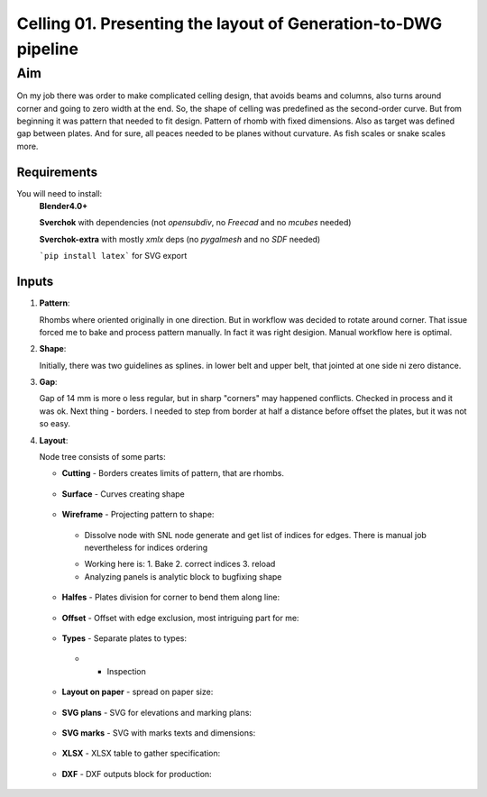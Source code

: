 ***************************************************************
Celling 01. Presenting the layout of Generation-to-DWG pipeline
***************************************************************

Aim
~~~

On my job there was order to make complicated celling design, that avoids beams and columns, also turns around corner and going to zero width at the end. So, the shape of celling was predefined as the second-order curve. But from beginning it was pattern that needed to fit design. Pattern of rhomb with fixed dimensions. Also as target was defined gap between plates. And for sure, all peaces needed to be planes without curvature. As fish scales or snake scales more.

Requirements
------------

You will need to install:
    **Blender4.0+**    

    **Sverchok** with dependencies (not *opensubdiv*, no *Freecad* and no *mcubes* needed)     

    **Sverchok-extra** with mostly *xmlx* deps (no *pygalmesh* and no *SDF* needed)     

    ```pip install latex``` for SVG export     

    
    
Inputs
------

|image5|

1. **Pattern**:

   Rhombs where oriented originally in one direction.
   But in workflow was decided to rotate around corner. That
   issue forced me to bake and process pattern manually. In fact
   it was right desigion. Manual workflow here is optimal.

   |image2|


2. **Shape**:

   Initially, there was two guidelines as splines. in lower belt and 
   upper belt, that jointed at one side ni zero distance.

   |image3|


3. **Gap**:

   Gap of 14 mm is more o less regular, but in sharp "corners" 
   may happened conflicts. Checked in process and it was ok.
   Next thing - borders. I needed to step from border at half 
   a distance before offset the plates, but it was not so easy.

   |image4|

4. **Layout**:

   |image1|

   Node tree consists of some parts:

   *  **Cutting** - Borders creates limits of pattern, that are rhombs.

     |image6|

   *  **Surface** - Curves creating shape

     |image7|

   *  **Wireframe** - Projecting pattern to shape:

     - Dissolve node with SNL node generate and get list of indices for edges. There is manual job nevertheless for indices ordering

     |image8|

     - Working here is: 1. Bake 2. correct indices 3. reload
     - Analyzing panels is analytic block to bugfixing shape

     |image9|

   *  **Halfes** - Plates division for corner to bend them along line:

     |image10|

   *  **Offset** - Offset with edge exclusion, most intriguing part for me:

     |image11|

   *  **Types** - Separate plates to types:

     - + Inspection

     |image12|

   *  **Layout on paper** - spread on paper size:

     |image13|

   *  **SVG plans** - SVG for elevations and marking plans:

     |image14|

   *  **SVG marks** - SVG with marks texts and dimensions:

     |image15|


   *  **XLSX** - XLSX table to gather specification:

     |image16|

   *  **DXF** - DXF outputs block for production:

     |image17|


.. |image1| image:: https://github-production-user-asset-6210df.s3.amazonaws.com/5783432/293879492-fc641b47-3a52-4556-9297-9cc9329280c4.png
.. |image2| image:: https://github-production-user-asset-6210df.s3.amazonaws.com/5783432/293880929-b41d06a9-ff54-4d29-99ce-fd685f49c6d8.png
.. |image3| image:: https://github-production-user-asset-6210df.s3.amazonaws.com/5783432/293881371-9caeecfd-4e6e-4414-bca6-597c8b25eb21.png
.. |image4| image:: https://github-production-user-asset-6210df.s3.amazonaws.com/5783432/293881640-89346b16-ccdb-4334-946e-fc99814cb5de.png
.. |image5| image:: https://github-production-user-asset-6210df.s3.amazonaws.com/5783432/293879925-91339fdf-db1a-401d-b3b9-24fbd0a1a5b1.png
.. |image6| image:: https://github-production-user-asset-6210df.s3.amazonaws.com/5783432/293882058-05418a68-ba0a-4a18-8730-31a4f19949db.png
.. |image7| image:: https://github-production-user-asset-6210df.s3.amazonaws.com/5783432/293881371-9caeecfd-4e6e-4414-bca6-597c8b25eb21.png
.. |image8| image:: https://github-production-user-asset-6210df.s3.amazonaws.com/5783432/293882323-30db62f9-5e17-467d-be6e-bc3ba7def2df.png
.. |image9| image:: https://github-production-user-asset-6210df.s3.amazonaws.com/5783432/293882547-9992aade-32ee-48eb-8849-ed1cafd53706.png
.. |image10| image:: https://github-production-user-asset-6210df.s3.amazonaws.com/5783432/293883019-f6752225-f5a9-4991-8a5e-d8a6577c5813.png
.. |image11| image:: https://github-production-user-asset-6210df.s3.amazonaws.com/5783432/293881640-89346b16-ccdb-4334-946e-fc99814cb5de.png
.. |image12| image:: https://github-production-user-asset-6210df.s3.amazonaws.com/5783432/293883377-6cf5745d-e8a3-4502-b7aa-f31174c8b321.png
.. |image13| image:: https://github-production-user-asset-6210df.s3.amazonaws.com/5783432/293884060-4c90d0a1-7de8-4629-bacc-fcffeb6f152c.png
.. |image14| image:: https://github-production-user-asset-6210df.s3.amazonaws.com/5783432/293884536-12802bd9-8c1a-4014-900f-b4f2b5d94288.png
.. |image15| image:: https://github-production-user-asset-6210df.s3.amazonaws.com/5783432/293884536-12802bd9-8c1a-4014-900f-b4f2b5d94288.png
.. |image16| image:: https://github-production-user-asset-6210df.s3.amazonaws.com/5783432/293884845-96599d3d-9d78-42ef-8e85-7ef4a67f3650.png
.. |image17| image:: https://github-production-user-asset-6210df.s3.amazonaws.com/5783432/293885389-6e5a01c0-07d7-4b53-b17f-95beb7b964cb.png

